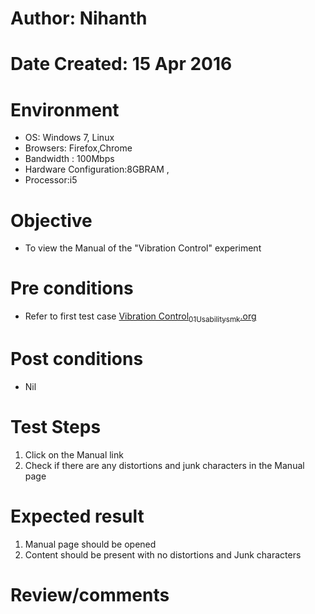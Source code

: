 * Author: Nihanth
* Date Created: 15 Apr 2016
* Environment
  - OS: Windows 7, Linux
  - Browsers: Firefox,Chrome
  - Bandwidth : 100Mbps
  - Hardware Configuration:8GBRAM , 
  - Processor:i5

* Objective
  - To view the Manual of the "Vibration Control" experiment

* Pre conditions
  - Refer to first test case [[https://github.com/Virtual-Labs/structural-dynamics-iiith/blob/master/test-cases/integration_test-cases/Vibration Control/Vibration Control_01_Usability_smk.org][Vibration Control_01_Usability_smk.org]]

* Post conditions
  - Nil
* Test Steps
  1. Click on the Manual link 
  2. Check if there are any distortions and junk characters in the Manual page

* Expected result
  1. Manual page should be opened
  2. Content should be present with no distortions and Junk characters

* Review/comments


